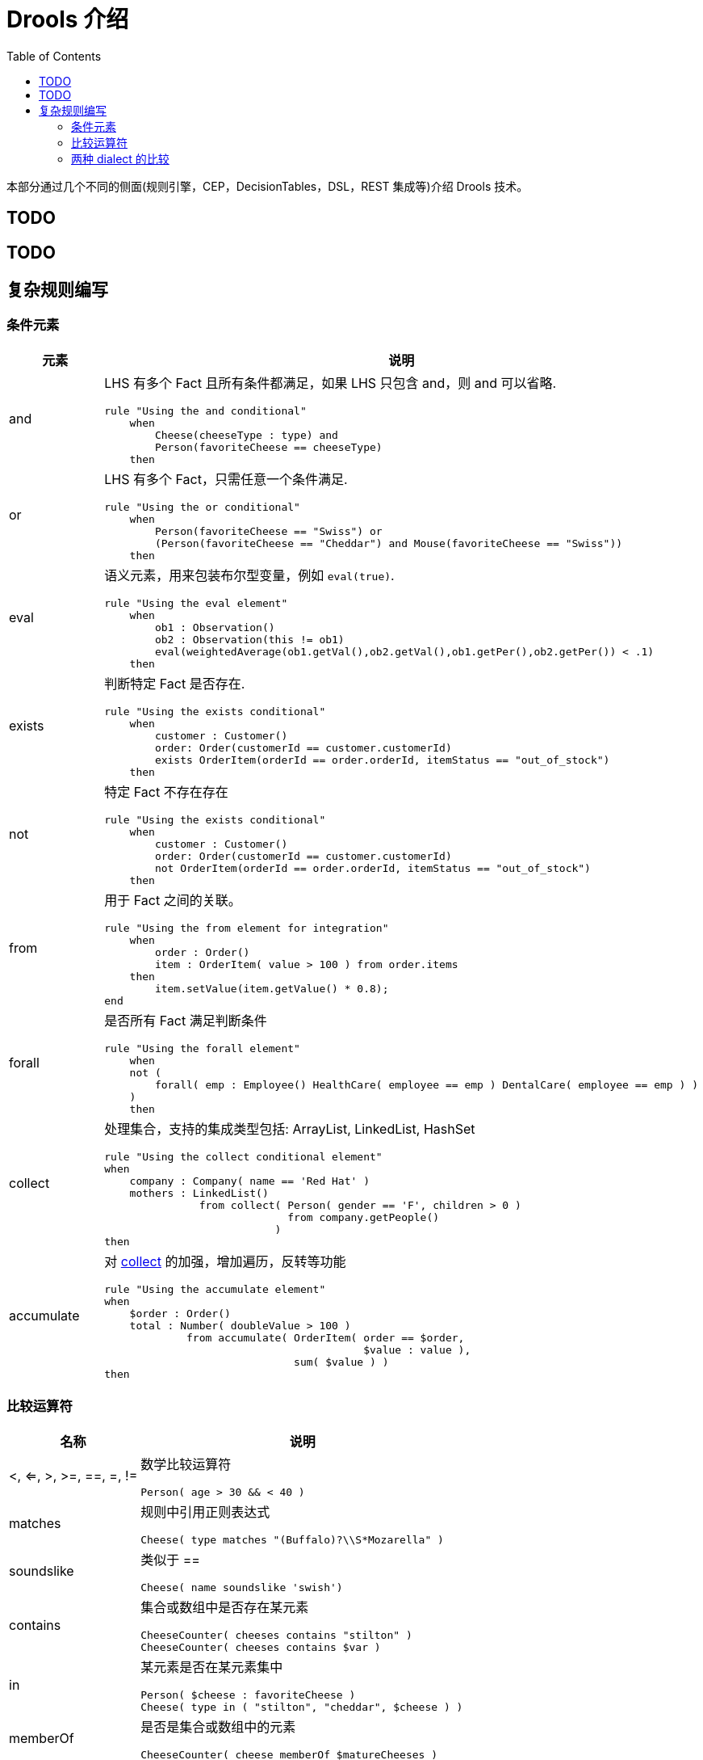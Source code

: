 = Drools 介绍
:toc: manual

本部分通过几个不同的侧面(规则引擎，CEP，DecisionTables，DSL，REST 集成等)介绍 Drools 技术。

== TODO

== TODO

== 复杂规则编写

=== 条件元素

[cols="2,5a"]
|===
|元素 |说明

|and
|LHS 有多个 Fact 且所有条件都满足，如果 LHS 只包含 and，则 and 可以省略.
[source, java]
----
rule "Using the and conditional"
    when
        Cheese(cheeseType : type) and 
        Person(favoriteCheese == cheeseType)
    then
----

|or
|LHS 有多个 Fact，只需任意一个条件满足.
[source, java]
----
rule "Using the or conditional"
    when
        Person(favoriteCheese == "Swiss") or
        (Person(favoriteCheese == "Cheddar") and Mouse(favoriteCheese == "Swiss"))
    then
----

|eval	
|语义元素，用来包装布尔型变量，例如 `eval(true)`.
[source, java]
----
rule "Using the eval element"
    when
        ob1 : Observation()
        ob2 : Observation(this != ob1)
        eval(weightedAverage(ob1.getVal(),ob2.getVal(),ob1.getPer(),ob2.getPer()) < .1)
    then
----

|exists
|判断特定 Fact 是否存在.
[source, java]
----
rule "Using the exists conditional"
    when
        customer : Customer()
        order: Order(customerId == customer.customerId)
        exists OrderItem(orderId == order.orderId, itemStatus == "out_of_stock")
    then
----

|not
|特定 Fact 不存在存在
[source, java]
----
rule "Using the exists conditional"
    when
        customer : Customer()
        order: Order(customerId == customer.customerId)
        not OrderItem(orderId == order.orderId, itemStatus == "out_of_stock")
    then
----

|from
|用于 Fact 之间的关联。
[source, java]
----
rule "Using the from element for integration"
    when
        order : Order()
        item : OrderItem( value > 100 ) from order.items
    then
        item.setValue(item.getValue() * 0.8);
end
----

|forall 
|是否所有 Fact 满足判断条件
[source, java]
----
rule "Using the forall element"
    when
    not (
        forall( emp : Employee() HealthCare( employee == emp ) DentalCare( employee == emp ) )
    )
    then
----

|collect
|处理集合，支持的集成类型包括: ArrayList, LinkedList, HashSet
[source, java]
----
rule "Using the collect conditional element"
when
    company : Company( name == 'Red Hat' )
    mothers : LinkedList()
               from collect( Person( gender == 'F', children > 0 )
                             from company.getPeople()
                           )
then
----

|accumulate
|对 <<collect, collect>> 的加强，增加遍历，反转等功能
[source, java]
----
rule "Using the accumulate element"
when
    $order : Order()
    total : Number( doubleValue > 100 )
             from accumulate( OrderItem( order == $order,
                                         $value : value ),
                              sum( $value ) )
then
----
|===

=== 比较运算符

[cols="2,5a"]
|===
|名称 |说明

|<, <=, >, >=, ==, =, !=
|数学比较运算符
[source, java]
----
Person( age > 30 && < 40 )
----

|matches
|规则中引用正则表达式
[source, java]
----
Cheese( type matches "(Buffalo)?\\S*Mozarella" )
----

|soundslike
|类似于 ==
[source, java]
----
Cheese( name soundslike 'swish')
----

|contains
|集合或数组中是否存在某元素
[source, java]
----
CheeseCounter( cheeses contains "stilton" )
CheeseCounter( cheeses contains $var )
----

|in
|某元素是否在某元素集中
[source, java]
----
Person( $cheese : favoriteCheese )
Cheese( type in ( "stilton", "cheddar", $cheese ) )
----

|memberOf
|是否是集合或数组中的元素
[source, java]
----
CheeseCounter( cheese memberOf $matureCheeses )
----
|===

=== 两种 dialect 的比较

[cols="2, 5a,5a"]
|===
|比较项 |Java |MVEL

|Property access
|
[source, java]
----
user.getManager().getName()
----
|
[source, java]
----
user.manager.name
----

|Collection and map access
|
[source, java]
----
user.get(5)
user.get("foobar")
----
|
[source, java]
----
user[5]
user["foobar"]/user.foobar
----

|Property assignment
|
[source, java]
----
user.getManager().setName("name")
user.add("foo", "bar")
----
|
[source, java]
----
user.manager.name = "name"
user["foo"] = "bar"
----
|===



